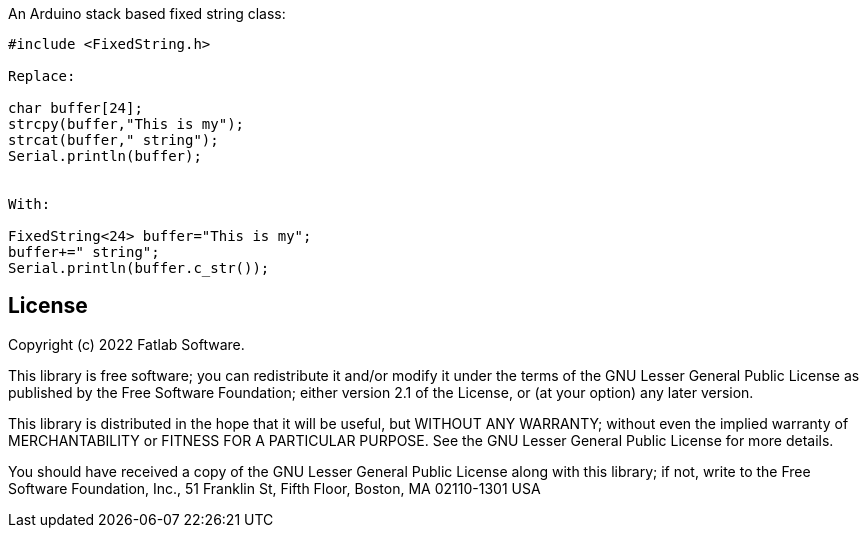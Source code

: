 :repository-owner: fatlab101
:repository-name: FixedString
:arduino-libs: arduino-libraries

An Arduino stack based fixed string class:


```cpp

#include <FixedString.h>

Replace:

char buffer[24];
strcpy(buffer,"This is my");
strcat(buffer," string");
Serial.println(buffer);


With:

FixedString<24> buffer="This is my";
buffer+=" string";
Serial.println(buffer.c_str());


```


== License ==

Copyright (c) 2022 Fatlab Software.

This library is free software; you can redistribute it and/or
modify it under the terms of the GNU Lesser General Public
License as published by the Free Software Foundation; either
version 2.1 of the License, or (at your option) any later version.

This library is distributed in the hope that it will be useful,
but WITHOUT ANY WARRANTY; without even the implied warranty of
MERCHANTABILITY or FITNESS FOR A PARTICULAR PURPOSE. See the GNU
Lesser General Public License for more details.

You should have received a copy of the GNU Lesser General Public
License along with this library; if not, write to the Free Software
Foundation, Inc., 51 Franklin St, Fifth Floor, Boston, MA 02110-1301 USA
